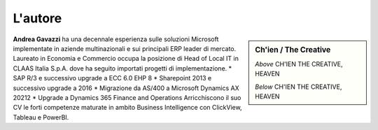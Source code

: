 L'autore
==========


.. sidebar:: Ch'ien / The Creative

    .. image:: images/common/me.jpg

    *Above* CH'IEN THE CREATIVE, HEAVEN

    *Below* CH'IEN THE CREATIVE, HEAVEN

**Andrea Gavazzi** ha una decennale esperienza sulle soluzioni Microsoft implementate in aziende multinazionali e sui principali ERP leader di mercato.  
Laureato in Economia e Commercio occupa la posizione di Head of Local IT in CLAAS Italia S.p.A. dove ha seguito importati progetti di implementazione.
* SAP R/3 e successivo upgrade a ECC 6.0 EHP 8
* Sharepoint 2013 e successivo upgrade a 2016
* Migrazione da AS/400 a Microsoft Dynamics AX 20212
* Upgrade a Dynamics 365 Finance and Operations
Arricchiscono il suo CV le forti competenze maturate in ambito Business Intelligence con ClickView, Tableau e PowerBI.



